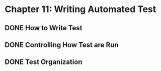 * Chapter 11: Writing Automated Test 
  DEADLINE: <2020-03-09 Mon>
** DONE How to Write Test 
   CLOSED: [2020-03-10 Tue 07:53]
** DONE Controlling How Test are Run
   CLOSED: [2020-03-12 Thu 07:57]
** DONE Test Organization
   CLOSED: [2020-03-14 Sat 09:26]
